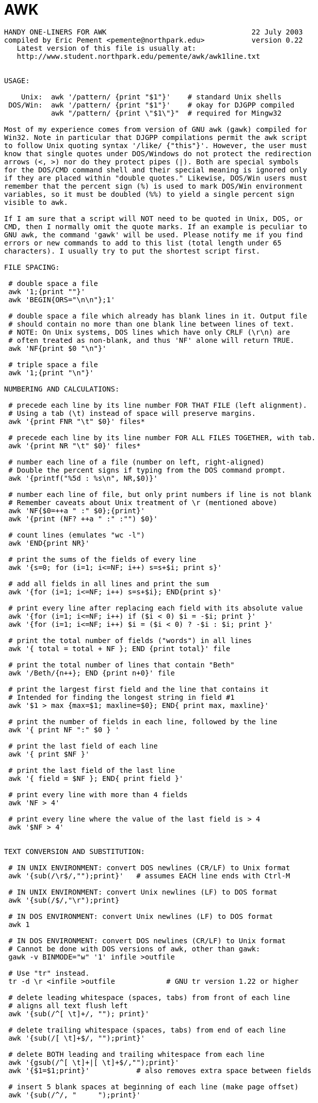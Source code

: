 = AWK

[source, bash]
----
HANDY ONE-LINERS FOR AWK                                  22 July 2003
compiled by Eric Pement <pemente@northpark.edu>           version 0.22
   Latest version of this file is usually at:
   http://www.student.northpark.edu/pemente/awk/awk1line.txt


USAGE:

    Unix:  awk '/pattern/ {print "$1"}'    # standard Unix shells
 DOS/Win:  awk '/pattern/ {print "$1"}'    # okay for DJGPP compiled
           awk "/pattern/ {print \"$1\"}"  # required for Mingw32

Most of my experience comes from version of GNU awk (gawk) compiled for
Win32. Note in particular that DJGPP compilations permit the awk script
to follow Unix quoting syntax '/like/ {"this"}'. However, the user must
know that single quotes under DOS/Windows do not protect the redirection
arrows (<, >) nor do they protect pipes (|). Both are special symbols
for the DOS/CMD command shell and their special meaning is ignored only
if they are placed within "double quotes." Likewise, DOS/Win users must
remember that the percent sign (%) is used to mark DOS/Win environment
variables, so it must be doubled (%%) to yield a single percent sign
visible to awk.

If I am sure that a script will NOT need to be quoted in Unix, DOS, or
CMD, then I normally omit the quote marks. If an example is peculiar to
GNU awk, the command 'gawk' will be used. Please notify me if you find
errors or new commands to add to this list (total length under 65
characters). I usually try to put the shortest script first.

FILE SPACING:

 # double space a file
 awk '1;{print ""}'
 awk 'BEGIN{ORS="\n\n"};1'

 # double space a file which already has blank lines in it. Output file
 # should contain no more than one blank line between lines of text.
 # NOTE: On Unix systems, DOS lines which have only CRLF (\r\n) are
 # often treated as non-blank, and thus 'NF' alone will return TRUE.
 awk 'NF{print $0 "\n"}'

 # triple space a file
 awk '1;{print "\n"}'

NUMBERING AND CALCULATIONS:

 # precede each line by its line number FOR THAT FILE (left alignment).
 # Using a tab (\t) instead of space will preserve margins.
 awk '{print FNR "\t" $0}' files*

 # precede each line by its line number FOR ALL FILES TOGETHER, with tab.
 awk '{print NR "\t" $0}' files*

 # number each line of a file (number on left, right-aligned)
 # Double the percent signs if typing from the DOS command prompt.
 awk '{printf("%5d : %s\n", NR,$0)}'

 # number each line of file, but only print numbers if line is not blank
 # Remember caveats about Unix treatment of \r (mentioned above)
 awk 'NF{$0=++a " :" $0};{print}'
 awk '{print (NF? ++a " :" :"") $0}'

 # count lines (emulates "wc -l")
 awk 'END{print NR}'

 # print the sums of the fields of every line
 awk '{s=0; for (i=1; i<=NF; i++) s=s+$i; print s}'

 # add all fields in all lines and print the sum
 awk '{for (i=1; i<=NF; i++) s=s+$i}; END{print s}'

 # print every line after replacing each field with its absolute value
 awk '{for (i=1; i<=NF; i++) if ($i < 0) $i = -$i; print }'
 awk '{for (i=1; i<=NF; i++) $i = ($i < 0) ? -$i : $i; print }'

 # print the total number of fields ("words") in all lines
 awk '{ total = total + NF }; END {print total}' file

 # print the total number of lines that contain "Beth"
 awk '/Beth/{n++}; END {print n+0}' file

 # print the largest first field and the line that contains it
 # Intended for finding the longest string in field #1
 awk '$1 > max {max=$1; maxline=$0}; END{ print max, maxline}'

 # print the number of fields in each line, followed by the line
 awk '{ print NF ":" $0 } '

 # print the last field of each line
 awk '{ print $NF }'

 # print the last field of the last line
 awk '{ field = $NF }; END{ print field }'

 # print every line with more than 4 fields
 awk 'NF > 4'

 # print every line where the value of the last field is > 4
 awk '$NF > 4'


TEXT CONVERSION AND SUBSTITUTION:

 # IN UNIX ENVIRONMENT: convert DOS newlines (CR/LF) to Unix format
 awk '{sub(/\r$/,"");print}'   # assumes EACH line ends with Ctrl-M

 # IN UNIX ENVIRONMENT: convert Unix newlines (LF) to DOS format
 awk '{sub(/$/,"\r");print}

 # IN DOS ENVIRONMENT: convert Unix newlines (LF) to DOS format
 awk 1

 # IN DOS ENVIRONMENT: convert DOS newlines (CR/LF) to Unix format
 # Cannot be done with DOS versions of awk, other than gawk:
 gawk -v BINMODE="w" '1' infile >outfile

 # Use "tr" instead.
 tr -d \r <infile >outfile            # GNU tr version 1.22 or higher

 # delete leading whitespace (spaces, tabs) from front of each line
 # aligns all text flush left
 awk '{sub(/^[ \t]+/, ""); print}'

 # delete trailing whitespace (spaces, tabs) from end of each line
 awk '{sub(/[ \t]+$/, "");print}'

 # delete BOTH leading and trailing whitespace from each line
 awk '{gsub(/^[ \t]+|[ \t]+$/,"");print}'
 awk '{$1=$1;print}'           # also removes extra space between fields

 # insert 5 blank spaces at beginning of each line (make page offset)
 awk '{sub(/^/, "     ");print}'

 # align all text flush right on a 79-column width
 awk '{printf "%79s\n", $0}' file*

 # center all text on a 79-character width
 awk '{l=length();s=int((79-l)/2); printf "%"(s+l)"s\n",$0}' file*

 # substitute (find and replace) "foo" with "bar" on each line
 awk '{sub(/foo/,"bar");print}'           # replaces only 1st instance
 gawk '{$0=gensub(/foo/,"bar",4);print}'  # replaces only 4th instance
 awk '{gsub(/foo/,"bar");print}'          # replaces ALL instances in a line

 # substitute "foo" with "bar" ONLY for lines which contain "baz"
 awk '/baz/{gsub(/foo/, "bar")};{print}'

 # substitute "foo" with "bar" EXCEPT for lines which contain "baz"
 awk '!/baz/{gsub(/foo/, "bar")};{print}'

 # change "scarlet" or "ruby" or "puce" to "red"
 awk '{gsub(/scarlet|ruby|puce/, "red"); print}'

 # reverse order of lines (emulates "tac")
 awk '{a[i++]=$0} END {for (j=i-1; j>=0;) print a[j--] }' file*

 # if a line ends with a backslash, append the next line to it
 # (fails if there are multiple lines ending with backslash...)
 awk '/\\$/ {sub(/\\$/,""); getline t; print $0 t; next}; 1' file*

 # print and sort the login names of all users
 awk -F ":" '{ print $1 | "sort" }' /etc/passwd

 # print the first 2 fields, in opposite order, of every line
 awk '{print $2, $1}' file

 # switch the first 2 fields of every line
 awk '{temp = $1; $1 = $2; $2 = temp}' file

 # print every line, deleting the second field of that line
 awk '{ $2 = ""; print }'

 # print in reverse order the fields of every line
 awk '{for (i=NF; i>0; i--) printf("%s ",i);printf ("\n")}' file

 # remove duplicate, consecutive lines (emulates "uniq")
 awk 'a !~ $0; {a=$0}'

 # remove duplicate, nonconsecutive lines
 awk '! a[$0]++'                     # most concise script
 awk '!($0 in a) {a[$0];print}'      # most efficient script

 # concatenate every 5 lines of input, using a comma separator
 # between fields
 awk 'ORS=%NR%5?",":"\n"' file



SELECTIVE PRINTING OF CERTAIN LINES:

 # print first 10 lines of file (emulates behavior of "head")
 awk 'NR < 11'

 # print first line of file (emulates "head -1")
 awk 'NR>1{exit};1'

  # print the last 2 lines of a file (emulates "tail -2")
 awk '{y=x "\n" $0; x=$0};END{print y}'

 # print the last line of a file (emulates "tail -1")
 awk 'END{print}'

 # print only lines which match regular expression (emulates "grep")
 awk '/regex/'

 # print only lines which do NOT match regex (emulates "grep -v")
 awk '!/regex/'

 # print the line immediately before a regex, but not the line
 # containing the regex
 awk '/regex/{print x};{x=$0}'
 awk '/regex/{print (x=="" ? "match on line 1" : x)};{x=$0}'

 # print the line immediately after a regex, but not the line
 # containing the regex
 awk '/regex/{getline;print}'

 # grep for AAA and BBB and CCC (in any order)
 awk '/AAA/; /BBB/; /CCC/'

 # grep for AAA and BBB and CCC (in that order)
 awk '/AAA.*BBB.*CCC/'

 # print only lines of 65 characters or longer
 awk 'length > 64'

 # print only lines of less than 65 characters
 awk 'length < 64'

 # print section of file from regular expression to end of file
 awk '/regex/,0'
 awk '/regex/,EOF'

 # print section of file based on line numbers (lines 8-12, inclusive)
 awk 'NR==8,NR==12'

 # print line number 52
 awk 'NR==52'
 awk 'NR==52 {print;exit}'          # more efficient on large files

 # print section of file between two regular expressions (inclusive)
 awk '/Iowa/,/Montana/'             # case sensitive


SELECTIVE DELETION OF CERTAIN LINES:

 # delete ALL blank lines from a file (same as "grep '.' ")
 awk NF
 awk '/./'


CREDITS AND THANKS:

Special thanks to Peter S. Tillier for helping me with the first release
of this FAQ file.

For additional syntax instructions, including the way to apply editing
commands from a disk file instead of the command line, consult:

"sed & awk, 2nd Edition," by Dale Dougherty and Arnold Robbins
  O'Reilly, 1997
"UNIX Text Processing," by Dale Dougherty and Tim O'Reilly
  Hayden Books, 1987
"Effective awk Programming, 3rd Edition." by Arnold Robbins
  O'Reilly, 2001

To fully exploit the power of awk, one must understand "regular
expressions." For detailed discussion of regular expressions, see
"Mastering Regular Expressions, 2d edition" by Jeffrey Friedl
   (O'Reilly, 2002).

The manual ("man") pages on Unix systems may be helpful (try "man awk",
"man nawk", "man regexp", or the section on regular expressions in "man
ed"), but man pages are notoriously difficult. They are not written to
teach awk use or regexps to first-time users, but as a reference text
for those already acquainted with these tools.

USE OF '\t' IN awk SCRIPTS: For clarity in documentation, we have used
the expression '\t' to indicate a tab character (0x09) in the scripts.
All versions of awk, even the UNIX System 7 version should recognize
the '\t' abbreviation.

#---end of file---

----
